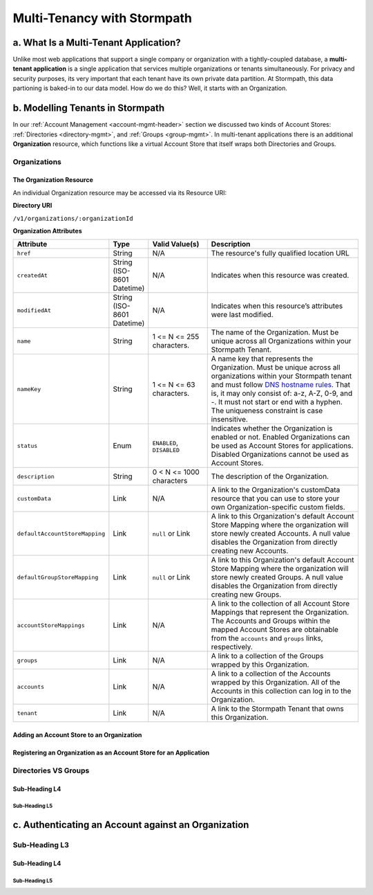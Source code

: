 ****************************
Multi-Tenancy with Stormpath
****************************

a. What Is a Multi-Tenant Application? 
======================================

Unlike most web applications that support a single company or organization with a tightly-coupled database, a **multi-tenant application** is a single application that services multiple organizations or tenants simultaneously. For privacy and security purposes, its very important that each tenant have its own private data partition. At Stormpath, this data partioning is baked-in to our data model. How do we do this? Well, it starts with an Organization.

b. Modelling Tenants in Stormpath
=================================

In our :ref:`Account Management <account-mgmt-header>` section we discussed two kinds of Account Stores: :ref:`Directories <directory-mgmt>`, and :ref:`Groups <group-mgmt>`. In multi-tenant applications there is an additional **Organization** resource, which functions like a virtual Account Store that itself wraps both Directories and Groups. 

Organizations
--------------

The Organization Resource
^^^^^^^^^^^^^^^^^^^^^^^^^

An individual Organization resource may be accessed via its Resource URI:

**Directory URI**

``/v1/organizations/:organizationId``

**Organization Attributes**

.. list-table:: 
	:widths: 15 10 20 60
	:header-rows: 1

	* - Attribute
	  - Type
	  - Valid Value(s)
	  - Description
	 
	* - ``href``
	  - String
	  - N/A
	  - The resource's fully qualified location URL
	
	* - ``createdAt``
	  - String (ISO-8601 Datetime)
	  - N/A
	  - Indicates when this resource was created.

	* - ``modifiedAt``
	  - String (ISO-8601 Datetime)
	  - N/A
	  - Indicates when this resource’s attributes were last modified.

	* - ``name``
	  - String
	  - 1 <= N <= 255 characters. 
	  - The name of the Organization. Must be unique across all Organizations within your Stormpath Tenant.

	* - ``nameKey``
	  - String
	  - 1 <= N <= 63 characters. 
	  - A name key that represents the Organization. Must be unique across all organizations within your Stormpath tenant and must follow `DNS hostname rules <http://www.ietf.org/rfc/rfc0952.txt>`_. That is, it may only consist of: a-z, A-Z, 0-9, and -. It must not start or end with a hyphen. The uniqueness constraint is case insensitive.

	* - ``status``
	  - Enum
	  - ``ENABLED``, ``DISABLED``
	  - Indicates whether the Organization is enabled or not. Enabled Organizations can be used as Account Stores for applications. Disabled Organizations cannot be used as Account Stores.
	
	* - ``description``
	  - String
	  - 0 < N <= 1000 characters
	  - The description of the Organization.

	* - ``customData``
	  - Link 
	  - N/A
	  - A link to the Organization's customData resource that you can use to store your own Organization-specific custom fields.

	* - ``defaultAccountStoreMapping``
	  - Link
	  - ``null`` or Link
	  - A link to this Organization's default Account Store Mapping where the organization will store newly created Accounts. A null value disables the Organization from directly creating new Accounts.

	* - ``defaultGroupStoreMapping``
	  - Link
	  - ``null`` or Link
	  - A link to this Organization's default Account Store Mapping where the organization will store newly created Groups. A null value disables the Organization from directly creating new Groups.
	

	* - ``accountStoreMappings``
	  - Link
	  - N/A
	  - A link to the collection of all Account Store Mappings that represent the Organization. The Accounts and Groups within the mapped Account Stores are obtainable from the ``accounts`` and ``groups`` links, respectively.

	* - ``groups``
	  - Link
	  - N/A
	  - A link to a collection of the Groups wrapped by this Organization.

	* - ``accounts``
	  - Link
	  - N/A
	  - A link to a collection of the Accounts wrapped by this Organization. All of the Accounts in this collection can log in to the Organization.

	* - ``tenant``
	  - Link
	  - N/A
	  - A link to the Stormpath Tenant that owns this Organization.


Adding an Account Store to an Organization
^^^^^^^^^^^^^^^^^^^^^^^^^^^^^^^^^^^^^^^^^^

Registering an Organization as an Account Store for an Application
^^^^^^^^^^^^^^^^^^^^^^^^^^^^^^^^^^^^^^^^^^^^^^^^^^^^^^^^^^^^^^^^^^



Directories VS Groups
---------------------

Sub-Heading L4
^^^^^^^^^^^^^^

Sub-Heading L5
""""""""""""""

c. Authenticating an Account against an Organization
====================================================

Sub-Heading L3
--------------

Sub-Heading L4
^^^^^^^^^^^^^^

Sub-Heading L5
""""""""""""""
